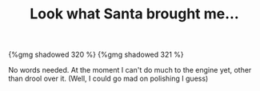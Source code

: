 #+layout: post
#+title: Look what Santa brought me...
#+tags: cobra engine
#+type: post
#+published: true

#+BEGIN_HTML
{%gmg shadowed 320 %}
#+END_HTML

#+BEGIN_HTML
{%gmg shadowed 321 %}
#+END_HTML

No words needed. At the moment I can't do much to the engine yet,
other than drool over it. (Well, I could go mad on polishing I guess)
